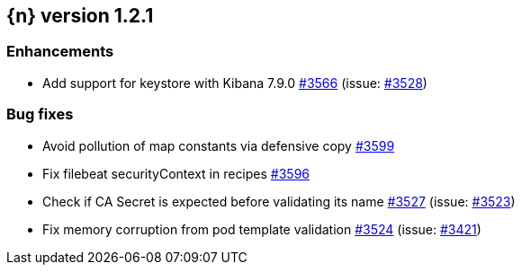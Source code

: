 :issue: https://github.com/elastic/cloud-on-k8s/issues/
:pull: https://github.com/elastic/cloud-on-k8s/pull/

[[release-notes-1.2.1]]
== {n} version 1.2.1




[[enhancement-1.2.1]]
[float]
=== Enhancements

* Add support for keystore with Kibana 7.9.0 {pull}3566[#3566] (issue: {issue}3528[#3528])

[[bug-1.2.1]]
[float]
=== Bug fixes

* Avoid pollution of map constants via defensive copy {pull}3599[#3599]
* Fix filebeat securityContext in recipes {pull}3596[#3596]
* Check if CA Secret is expected before validating its name {pull}3527[#3527] (issue: {issue}3523[#3523])
* Fix memory corruption from pod template validation {pull}3524[#3524] (issue: {issue}3421[#3421])


